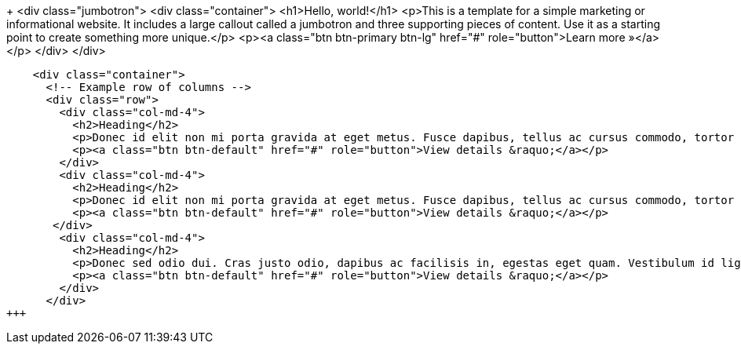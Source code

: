 :jbake-type: page
:jbake-title: Über uns
:jbake-status: published
+++
    <div class="jumbotron">
      <div class="container">
        <h1>Hello, world!</h1>
        <p>This is a template for a simple marketing or informational website. It includes a large callout called a jumbotron and three supporting pieces of content. Use it as a starting point to create something more unique.</p>
        <p><a class="btn btn-primary btn-lg" href="#" role="button">Learn more &raquo;</a></p>
      </div>
    </div>

    <div class="container">
      <!-- Example row of columns -->
      <div class="row">
        <div class="col-md-4">
          <h2>Heading</h2>
          <p>Donec id elit non mi porta gravida at eget metus. Fusce dapibus, tellus ac cursus commodo, tortor mauris condimentum nibh, ut fermentum massa justo sit amet risus. Etiam porta sem malesuada magna mollis euismod. Donec sed odio dui. </p>
          <p><a class="btn btn-default" href="#" role="button">View details &raquo;</a></p>
        </div>
        <div class="col-md-4">
          <h2>Heading</h2>
          <p>Donec id elit non mi porta gravida at eget metus. Fusce dapibus, tellus ac cursus commodo, tortor mauris condimentum nibh, ut fermentum massa justo sit amet risus. Etiam porta sem malesuada magna mollis euismod. Donec sed odio dui. </p>
          <p><a class="btn btn-default" href="#" role="button">View details &raquo;</a></p>
       </div>
        <div class="col-md-4">
          <h2>Heading</h2>
          <p>Donec sed odio dui. Cras justo odio, dapibus ac facilisis in, egestas eget quam. Vestibulum id ligula porta felis euismod semper. Fusce dapibus, tellus ac cursus commodo, tortor mauris condimentum nibh, ut fermentum massa justo sit amet risus.</p>
          <p><a class="btn btn-default" href="#" role="button">View details &raquo;</a></p>
        </div>
      </div>
+++